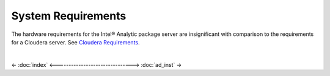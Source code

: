 ===================
System Requirements
===================

The hardware requirements for the Intel® Analytic package server are insignificant with comparison to the requirements for a Cloudera server.
See `Cloudera Requirements`_.

.. TODO:
    Software requirements for the Intel® Analytic package server are:


    The hardware requirements for the Intel® Analytic package client are:


    Software requirements for the Intel® Analytic package client are:

|

<- :doc:`index`
<------------------------------->
:doc:`ad_inst` ->

.. _Cloudera Requirements: http://blog.cloudera.com/blog/2013/08/how-to-select-the-right-hardware-for-your-new-hadoop-cluster/
